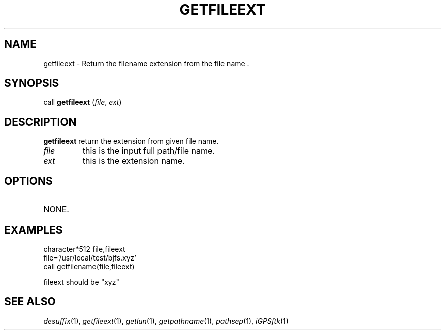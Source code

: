 .TH GETFILEEXT 1 "23 Nov 2007" "iGPSftk" "FORTRAN ToolKit for GNSS"
.SH NAME
getfileext \- Return the filename extension from the file name .
.SH SYNOPSIS
call \fBgetfileext\fP (\fIfile\fP, \fIext\fP)
.SH DESCRIPTION
\fBgetfileext\fP return the extension from given file name.
.TP
\fIfile\fP
this is the input full path/file name.
.TP
\fIext\fP
this is the extension name.
.SH OPTIONS
.TP
NONE.
.SH EXAMPLES
 character*512 file,fileext
 file='/usr/local/test/bjfs.xyz'
 call getfilename(file,fileext)

 fileext should be "xyz"
.SH "SEE ALSO"
.IR desuffix (1),
.IR getfileext (1),
.IR getlun (1),
.IR getpathname (1),
.IR pathsep (1),
.IR iGPSftk (1)
